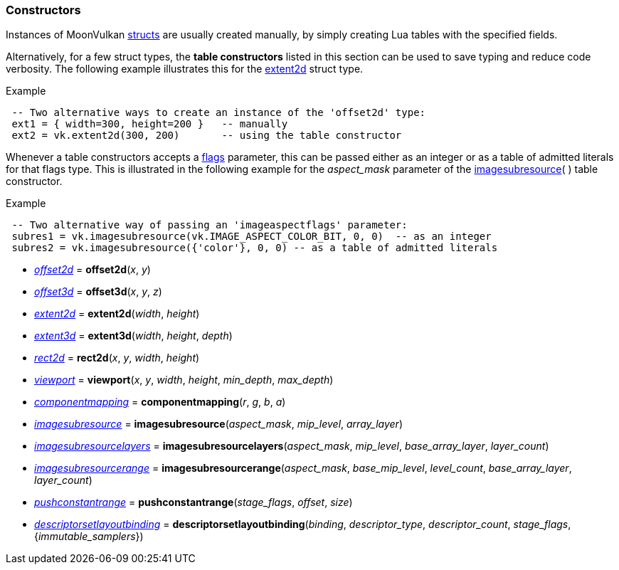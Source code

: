 
[[constructors]]
=== Constructors

Instances of MoonVulkan <<structs, structs>> are usually created manually, by simply
creating Lua tables with the specified fields.

Alternatively, for a few struct types, the *table constructors* listed in this section 
can be used to save typing and reduce code verbosity. 
The following example illustrates this for the <<extent2d, extent2d>> struct type.

.Example
[source, lua, indent=1]
----
-- Two alternative ways to create an instance of the 'offset2d' type:
ext1 = { width=300, height=200 }   -- manually
ext2 = vk.extent2d(300, 200)       -- using the table constructor
----

Whenever a table constructors accepts a <<flags, flags>> parameter, this can be 
passed either as an integer or as a table of admitted literals for that flags type. 
This is illustrated in the following example for the _aspect_mask_ parameter of 
the <<vk.imagesubresource, imagesubresource>>(&nbsp;) table constructor.


.Example
[source, lua, indent=1]
----
-- Two alternative way of passing an 'imageaspectflags' parameter:
subres1 = vk.imagesubresource(vk.IMAGE_ASPECT_COLOR_BIT, 0, 0)  -- as an integer
subres2 = vk.imagesubresource({'color'}, 0, 0) -- as a table of admitted literals
----



[[vk.offset2d]]
* <<offset2d, _offset2d_>> = *offset2d*(_x_, _y_) 

[[vk.offset3d]]
* <<offset3d, _offset3d_>> = *offset3d*(_x_, _y_, _z_) 

[[vk.extent2d]]
* <<extent2d, _extent2d_>> = *extent2d*(_width_, _height_) 

[[vk.extent3d]]
* <<extent3d, _extent3d_>> = *extent3d*(_width_, _height_, _depth_) 

[[vk.rect2d]]
* <<rect2d, _rect2d_>> = *rect2d*(_x_, _y_, _width_, _height_) 

[[vk.viewport]]
* <<viewport, _viewport_>> = *viewport*(_x_, _y_, _width_, _height_, _min_depth_, _max_depth_) 

[[vk.componentmapping]]
* <<componentmapping, _componentmapping_>> = *componentmapping*(_r_, _g_, _b_, _a_)

[[vk.imagesubresource]]
* <<imagesubresource, _imagesubresource_>> = *imagesubresource*(_aspect_mask_, _mip_level_, _array_layer_)
 

[[vk.imagesubresourcelayers]]
* <<imagesubresourcelayers, _imagesubresourcelayers_>> = *imagesubresourcelayers*(_aspect_mask_, _mip_level_, _base_array_layer_, _layer_count_)

[[vk.imagesubresourcerange]]
* <<imagesubresourcerange, _imagesubresourcerange_>> = *imagesubresourcerange*(_aspect_mask_, _base_mip_level_, _level_count_, _base_array_layer_, _layer_count_)

[[vk.pushconstantrange]]
* <<pushconstantrange, _pushconstantrange_>> = *pushconstantrange*(_stage_flags_, _offset_, _size_)

[[vk.descriptorsetlayoutbinding]]
* <<descriptorsetlayoutbinding, _descriptorsetlayoutbinding_>> = *descriptorsetlayoutbinding*(_binding_, _descriptor_type_, _descriptor_count_, _stage_flags_, {_immutable_samplers_})

////

[[vk.]]
* <<, __>> = **(_x_, _y_) 

////


